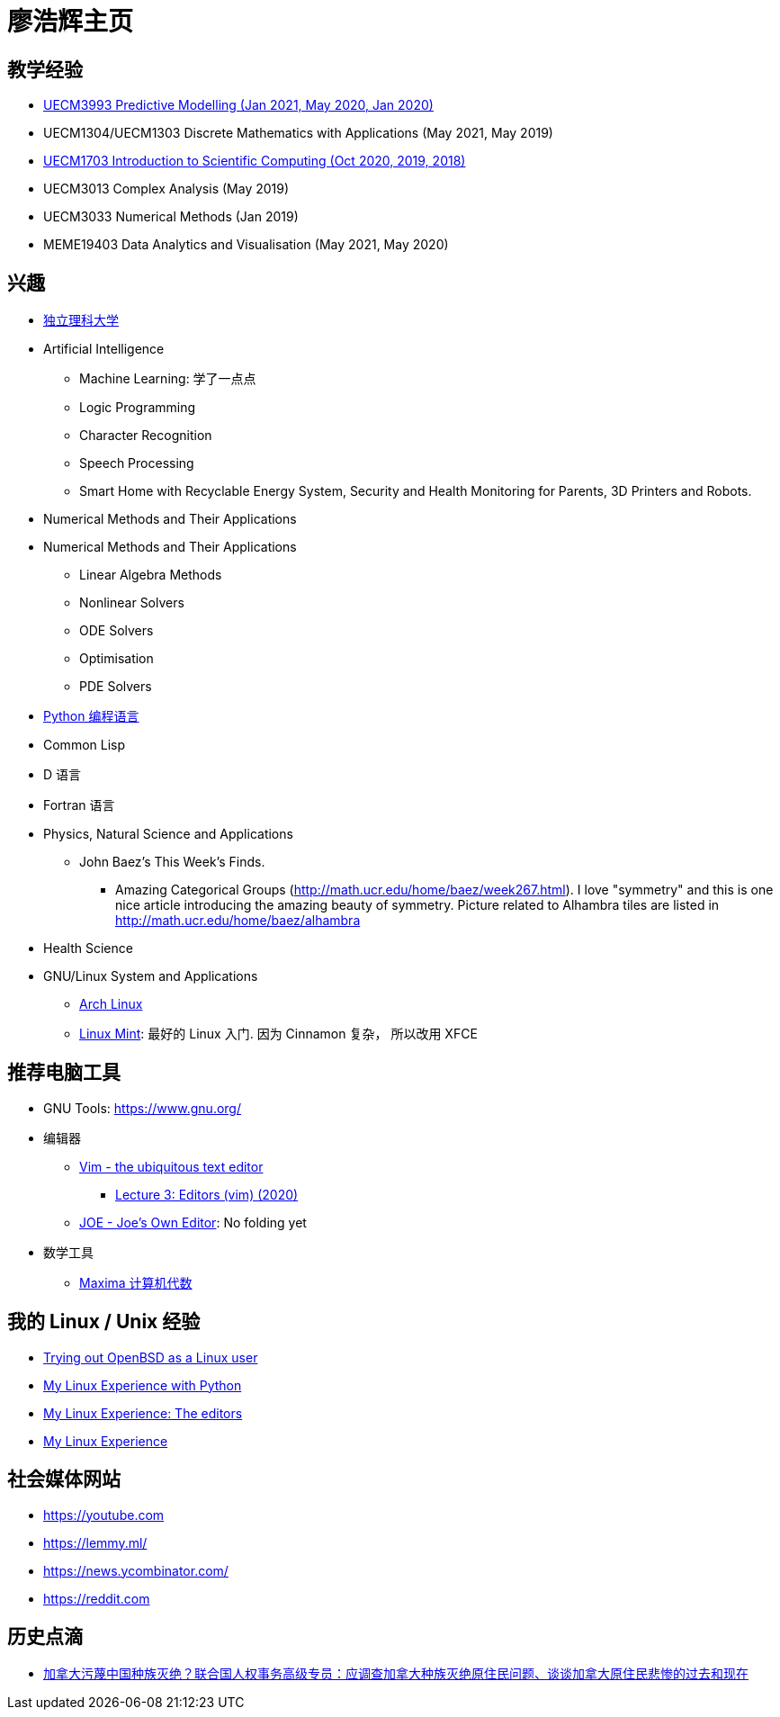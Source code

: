 = 廖浩辉主页


== 教学经验

* https://liaohaohui.github.io/UECM3993/[UECM3993 Predictive Modelling (Jan 2021, May 2020, Jan 2020)]
* UECM1304/UECM1303 Discrete Mathematics with Applications (May 2021, May 2019)
* https://liaohaohui.github.io/UECM1703/[UECM1703 Introduction to Scientific Computing (Oct 2020, 2019, 2018)]
* UECM3013 Complex Analysis (May 2019)
* UECM3033 Numerical Methods (Jan 2019)
* MEME19403 Data Analytics and Visualisation (May 2021, May 2020)


== 兴趣

* https://liaohaohui.github.io/IndSciU/[独立理科大学]
* Artificial Intelligence
** Machine Learning: 学了一点点
** Logic Programming
** Character Recognition
** Speech Processing
** Smart Home with Recyclable Energy System, Security and Health Monitoring for Parents, 3D Printers and Robots.
* Numerical Methods and Their Applications

* Numerical Methods and Their Applications
** Linear Algebra Methods
** Nonlinear Solvers
** ODE Solvers
** Optimisation
** PDE Solvers

* https://www.python.org/[Python 编程语言]

* Common Lisp
* D 语言
* Fortran 语言
* Physics, Natural Science and Applications
** John Baez's This Week's Finds.
*** Amazing Categorical Groups (http://math.ucr.edu/home/baez/week267.html).  I love "symmetry" and this is one nice article introducing the amazing beauty of symmetry.  Picture related to Alhambra tiles are listed in http://math.ucr.edu/home/baez/alhambra

* Health Science

* GNU/Linux System and Applications
** https://www.archlinux.org/[Arch Linux]
** https://linuxmint.com/[Linux Mint]: 最好的 Linux 入门. 因为 Cinnamon 复杂，
所以改用 XFCE





== 推荐电脑工具

* GNU Tools: https://www.gnu.org/

* 编辑器
** https://www.vim.org/[Vim - the ubiquitous text editor]
*** https://www.youtube.com/watch?v=a6Q8Na575qc[Lecture 3: Editors (vim) (2020)]
** https://joe-editor.sourceforge.io/[JOE - Joe's Own Editor]: No folding yet


* 数学工具
** http://maxima.sourceforge.net/[Maxima 计算机代数] 

== 我的 Linux / Unix 经验

* https://youtu.be/6WpXsdZJdpw[Trying out OpenBSD as a Linux user]
* https://www.youtube.com/watch?v=XBbsH-r1C34[My Linux Experience with Python]
* https://www.youtube.com/watch?v=_aLcgk-wK_8[My Linux Experience: The editors]
* https://www.youtube.com/watch?v=YRdbfACAnjI[My Linux Experience]


== 社会媒体网站

* https://youtube.com
* https://lemmy.ml/
* https://news.ycombinator.com/
* https://reddit.com


== 历史点滴

* https://www.youtube.com/watch?v=hD14lKeOyrQ[加拿大污蔑中国种族灭绝？联合国人权事务高级专员：应调查加拿大种族灭绝原住民问题、谈谈加拿大原住民悲惨的过去和现在]


